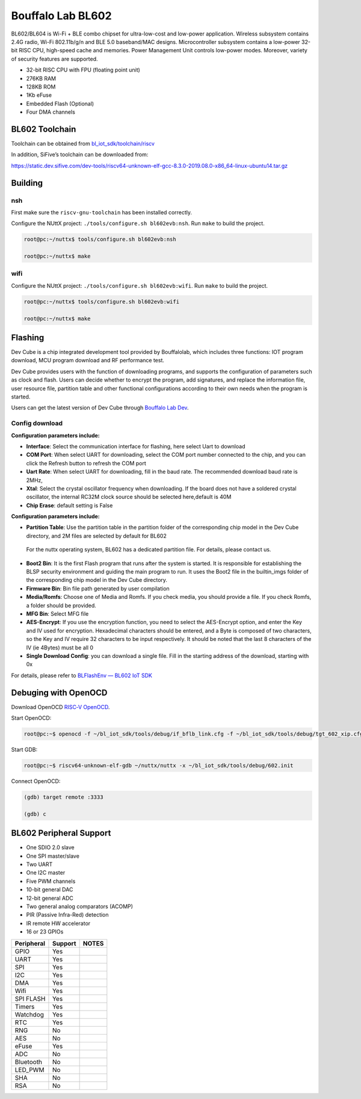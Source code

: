 ==================
Bouffalo Lab BL602
==================

BL602/BL604 is Wi-Fi + BLE combo chipset for ultra-low-cost and
low-power application. Wireless subsystem contains 2.4G radio, Wi-Fi
802.11b/g/n and BLE 5.0 baseband/MAC designs. Microcontroller subsystem
contains a low-power 32-bit RISC CPU, high-speed cache and memories.
Power Management Unit controls low-power modes. Moreover, variety of
security features are supported.

-  32-bit RISC CPU with FPU (floating point unit)

-  276KB RAM

-  128KB ROM

-  1Kb eFuse

-  Embedded Flash (Optional)

-  Four DMA channels

BL602 Toolchain
===============

Toolchain can be obtained from
`bl_iot_sdk/toolchain/riscv <https://github.com/bouffalolab/bl_iot_sdk/tree/master/toolchain/riscv/Linux>`__

In addition, SiFive’s toolchain can be downloaded from:

https://static.dev.sifive.com/dev-tools/riscv64-unknown-elf-gcc-8.3.0-2019.08.0-x86_64-linux-ubuntu14.tar.gz

Building
========

nsh
---

First make sure the ``riscv-gnu-toolchain`` has been installed
correctly.

Configure the NUttX project: ``./tools/configure.sh bl602evb:nsh``. Run
``make`` to build the project.

.. code:: shell

   root@pc:~/nuttx$ tools/configure.sh bl602evb:nsh

   root@pc:~/nuttx$ make

wifi
----

Configure the NUttX project: ``./tools/configure.sh bl602evb:wifi``. Run
``make`` to build the project.

.. code:: shell

   root@pc:~/nuttx$ tools/configure.sh bl602evb:wifi

   root@pc:~/nuttx$ make

Flashing
========

Dev Cube is a chip integrated development tool provided by Bouffalolab,
which includes three functions: IOT program download, MCU program
download and RF performance test.

Dev Cube provides users with the function of downloading programs, and
supports the configuration of parameters such as clock and flash. Users
can decide whether to encrypt the program, add signatures, and replace
the information file, user resource file, partition table and other
functional configurations according to their own needs when the program
is started.

Users can get the latest version of Dev Cube through `Bouffalo Lab
Dev <https://dev.bouffalolab.com/download>`__.

Config download
---------------

**Configuration parameters include:**

-  **Interface**: Select the communication interface for flashing, here
   select Uart to download

-  **COM Port**: When select UART for downloading, select the COM port
   number connected to the chip, and you can click the Refresh button to
   refresh the COM port

-  **Uart Rate**: When select UART for downloading, fill in the baud
   rate. The recommended download baud rate is 2MHz,

-  **Xtal**: Select the crystal oscillator frequency when downloading.
   If the board does not have a soldered crystal oscillator, the
   internal RC32M clock source should be selected here,default is 40M

-  **Chip Erase**: default setting is False

**Configuration parameters include:**

-  **Partition Table**: Use the partition table in the partition folder
   of the corresponding chip model in the Dev Cube directory, and 2M
   files are selected by default for BL602

..

   For the nuttx operating system, BL602 has a dedicated partition file.
   For details, please contact us.

-  **Boot2 Bin**: It is the first Flash program that runs after the
   system is started. It is responsible for establishing the BLSP
   security environment and guiding the main program to run. It uses the
   Boot2 file in the builtin_imgs folder of the corresponding chip model
   in the Dev Cube directory.

-  **Firmware Bin**: Bin file path generated by user compilation

-  **Media/Romfs**: Choose one of Media and Romfs. If you check media,
   you should provide a file. If you check Romfs, a folder should be
   provided.

-  **MFG Bin**: Select MFG file

-  **AES-Encrypt**: If you use the encryption function, you need to
   select the AES-Encrypt option, and enter the Key and IV used for
   encryption. Hexadecimal characters should be entered, and a Byte is
   composed of two characters, so the Key and IV require 32 characters
   to be input respectively. It should be noted that the last 8
   characters of the IV (ie 4Bytes) must be all 0

-  **Single Download Config**: you can download a single file. Fill in
   the starting address of the download, starting with 0x

For details, please refer to `BLFlashEnv — BL602 IoT
SDK <https://bouffalolab.github.io/bl_iot_sdk/Developer_Environment/BLFlashEnv/BLFlashEnv.html#iot>`__

Debuging with OpenOCD
=====================

Download OpenOCD `RISC‑V
OpenOCD <https://static.dev.sifive.com/dev-tools/freedom-tools/v2020.12/riscv-openocd-0.10.0-2020.12.1-x86_64-linux-ubuntu14.tar.gz>`__.

Start OpenOCD:

.. code:: shell

   root@pc:~$ openocd -f ~/bl_iot_sdk/tools/debug/if_bflb_link.cfg -f ~/bl_iot_sdk/tools/debug/tgt_602_xip.cfg

Start GDB:

.. code:: shell

   root@pc:~$ riscv64-unknown-elf-gdb ~/nuttx/nuttx -x ~/bl_iot_sdk/tools/debug/602.init

Connect OpenOCD:

.. code:: shell

   (gdb) target remote :3333

   (gdb) c

BL602 Peripheral Support
========================

-  One SDIO 2.0 slave

-  One SPI master/slave

-  Two UART

-  One I2C master

-  Five PWM channels

-  10-bit general DAC

-  12-bit general ADC

-  Two general analog comparators (ACOMP)

-  PIR (Passive Infra-Red) detection

-  IR remote HW accelerator

-  16 or 23 GPIOs

========== ======= =====
Peripheral Support NOTES
========== ======= =====
GPIO       Yes     
UART       Yes     
SPI        Yes     
I2C        Yes     
DMA        Yes     
Wifi       Yes     
SPI FLASH  Yes     
Timers     Yes     
Watchdog   Yes     
RTC        Yes     
RNG        No      
AES        No      
eFuse      Yes     
ADC        No      
Bluetooth  No      
LED_PWM    No      
SHA        No      
RSA        No      
========== ======= =====

